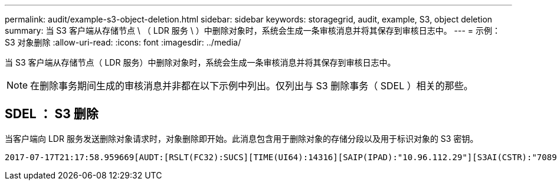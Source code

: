 ---
permalink: audit/example-s3-object-deletion.html 
sidebar: sidebar 
keywords: storagegrid, audit, example, S3, object deletion 
summary: 当 S3 客户端从存储节点 \ （ LDR 服务 \ ）中删除对象时，系统会生成一条审核消息并将其保存到审核日志中。 
---
= 示例： S3 对象删除
:allow-uri-read: 
:icons: font
:imagesdir: ../media/


[role="lead"]
当 S3 客户端从存储节点（ LDR 服务）中删除对象时，系统会生成一条审核消息并将其保存到审核日志中。


NOTE: 在删除事务期间生成的审核消息并非都在以下示例中列出。仅列出与 S3 删除事务（ SDEL ）相关的那些。



== SDEL ： S3 删除

当客户端向 LDR 服务发送删除对象请求时，对象删除即开始。此消息包含用于删除对象的存储分段以及用于标识对象的 S3 密钥。

[source, subs="specialcharacters,quotes"]
----
2017-07-17T21:17:58.959669[AUDT:[RSLT(FC32):SUCS][TIME(UI64):14316][SAIP(IPAD):"10.96.112.29"][S3AI(CSTR):"70899244468554783528"][SACC(CSTR):"test"][S3AK(CSTR):"SGKHyalRU_5cLflqajtaFmxJn946lAWRJfBF33gAOg=="][SUSR(CSTR):"urn:sgws:identity::70899244468554783528:root"][SBAI(CSTR):"70899244468554783528"][SBAC(CSTR):"test"] *[S3BK(CSTR):"example"][S3KY(CSTR):"testobject-0-7"][CBID(UI64):0x339F21C5A6964D89]* [CSIZ(UI64):30720][AVER(UI32):10][ATIM(UI64):150032627859669] *[ATYP(FC32):SDEL]*[ANID(UI32):12086324][AMID(FC32):S3RQ][ATID(UI64):4727861330952970593]]
----